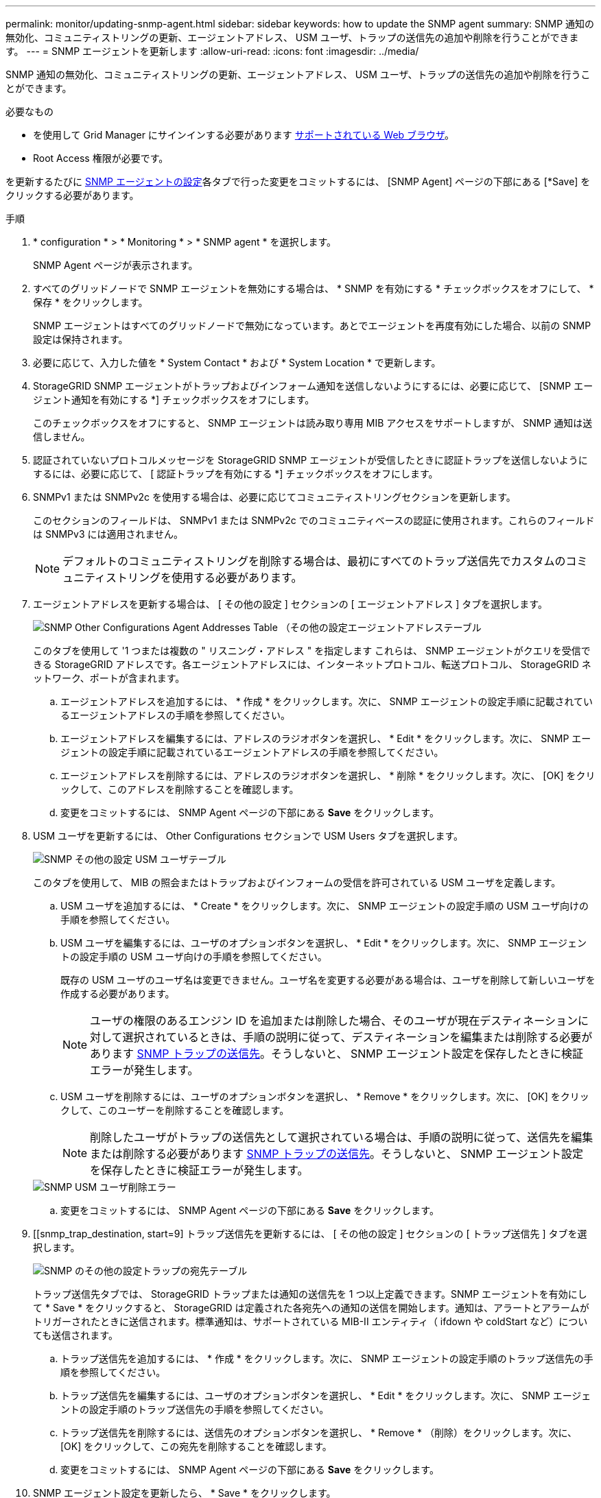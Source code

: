---
permalink: monitor/updating-snmp-agent.html 
sidebar: sidebar 
keywords: how to update the SNMP agent 
summary: SNMP 通知の無効化、コミュニティストリングの更新、エージェントアドレス、 USM ユーザ、トラップの送信先の追加や削除を行うことができます。 
---
= SNMP エージェントを更新します
:allow-uri-read: 
:icons: font
:imagesdir: ../media/


[role="lead"]
SNMP 通知の無効化、コミュニティストリングの更新、エージェントアドレス、 USM ユーザ、トラップの送信先の追加や削除を行うことができます。

.必要なもの
* を使用して Grid Manager にサインインする必要があります xref:../admin/web-browser-requirements.adoc[サポートされている Web ブラウザ]。
* Root Access 権限が必要です。


を更新するたびに xref:configuring-snmp-agent.adoc[SNMP エージェントの設定]各タブで行った変更をコミットするには、 [SNMP Agent] ページの下部にある [*Save] をクリックする必要があります。

.手順
. * configuration * > * Monitoring * > * SNMP agent * を選択します。
+
SNMP Agent ページが表示されます。

. すべてのグリッドノードで SNMP エージェントを無効にする場合は、 * SNMP を有効にする * チェックボックスをオフにして、 * 保存 * をクリックします。
+
SNMP エージェントはすべてのグリッドノードで無効になっています。あとでエージェントを再度有効にした場合、以前の SNMP 設定は保持されます。

. 必要に応じて、入力した値を * System Contact * および * System Location * で更新します。
. StorageGRID SNMP エージェントがトラップおよびインフォーム通知を送信しないようにするには、必要に応じて、 [SNMP エージェント通知を有効にする *] チェックボックスをオフにします。
+
このチェックボックスをオフにすると、 SNMP エージェントは読み取り専用 MIB アクセスをサポートしますが、 SNMP 通知は送信しません。

. 認証されていないプロトコルメッセージを StorageGRID SNMP エージェントが受信したときに認証トラップを送信しないようにするには、必要に応じて、 [ 認証トラップを有効にする *] チェックボックスをオフにします。
. SNMPv1 または SNMPv2c を使用する場合は、必要に応じてコミュニティストリングセクションを更新します。
+
このセクションのフィールドは、 SNMPv1 または SNMPv2c でのコミュニティベースの認証に使用されます。これらのフィールドは SNMPv3 には適用されません。

+

NOTE: デフォルトのコミュニティストリングを削除する場合は、最初にすべてのトラップ送信先でカスタムのコミュニティストリングを使用する必要があります。

. エージェントアドレスを更新する場合は、 [ その他の設定 ] セクションの [ エージェントアドレス ] タブを選択します。
+
image::../media/snmp_other_configurations_agent_addresses_table.png[SNMP Other Configurations Agent Addresses Table （その他の設定エージェントアドレステーブル]

+
このタブを使用して '1 つまたは複数の " リスニング・アドレス " を指定します これらは、 SNMP エージェントがクエリを受信できる StorageGRID アドレスです。各エージェントアドレスには、インターネットプロトコル、転送プロトコル、 StorageGRID ネットワーク、ポートが含まれます。

+
.. エージェントアドレスを追加するには、 * 作成 * をクリックします。次に、 SNMP エージェントの設定手順に記載されているエージェントアドレスの手順を参照してください。
.. エージェントアドレスを編集するには、アドレスのラジオボタンを選択し、 * Edit * をクリックします。次に、 SNMP エージェントの設定手順に記載されているエージェントアドレスの手順を参照してください。
.. エージェントアドレスを削除するには、アドレスのラジオボタンを選択し、 * 削除 * をクリックします。次に、 [OK] をクリックして、このアドレスを削除することを確認します。
.. 変更をコミットするには、 SNMP Agent ページの下部にある *Save* をクリックします。


. USM ユーザを更新するには、 Other Configurations セクションで USM Users タブを選択します。
+
image::../media/snmp_other_config_usm_users_table.png[SNMP その他の設定 USM ユーザテーブル]

+
このタブを使用して、 MIB の照会またはトラップおよびインフォームの受信を許可されている USM ユーザを定義します。

+
.. USM ユーザを追加するには、 * Create * をクリックします。次に、 SNMP エージェントの設定手順の USM ユーザ向けの手順を参照してください。
.. USM ユーザを編集するには、ユーザのオプションボタンを選択し、 * Edit * をクリックします。次に、 SNMP エージェントの設定手順の USM ユーザ向けの手順を参照してください。
+
既存の USM ユーザのユーザ名は変更できません。ユーザ名を変更する必要がある場合は、ユーザを削除して新しいユーザを作成する必要があります。

+

NOTE: ユーザの権限のあるエンジン ID を追加または削除した場合、そのユーザが現在デスティネーションに対して選択されているときは、手順の説明に従って、デスティネーションを編集または削除する必要があります <<SNMP_TRAP_DESTINATION,SNMP トラップの送信先>>。そうしないと、 SNMP エージェント設定を保存したときに検証エラーが発生します。

.. USM ユーザを削除するには、ユーザのオプションボタンを選択し、 * Remove * をクリックします。次に、 [OK] をクリックして、このユーザーを削除することを確認します。
+

NOTE: 削除したユーザがトラップの送信先として選択されている場合は、手順の説明に従って、送信先を編集または削除する必要があります <<SNMP_TRAP_DESTINATION,SNMP トラップの送信先>>。そうしないと、 SNMP エージェント設定を保存したときに検証エラーが発生します。

+
image::../media/snmp_usm_user_remove_error.png[SNMP USM ユーザ削除エラー]

.. 変更をコミットするには、 SNMP Agent ページの下部にある *Save* をクリックします。


. [[snmp_trap_destination, start=9] トラップ送信先を更新するには、 [ その他の設定 ] セクションの [ トラップ送信先 ] タブを選択します。
+
image::../media/snmp_other_config_trap_dest_table.png[SNMP のその他の設定トラップの宛先テーブル]

+
トラップ送信先タブでは、 StorageGRID トラップまたは通知の送信先を 1 つ以上定義できます。SNMP エージェントを有効にして * Save * をクリックすると、 StorageGRID は定義された各宛先への通知の送信を開始します。通知は、アラートとアラームがトリガーされたときに送信されます。標準通知は、サポートされている MIB-II エンティティ（ ifdown や coldStart など）についても送信されます。

+
.. トラップ送信先を追加するには、 * 作成 * をクリックします。次に、 SNMP エージェントの設定手順のトラップ送信先の手順を参照してください。
.. トラップ送信先を編集するには、ユーザのオプションボタンを選択し、 * Edit * をクリックします。次に、 SNMP エージェントの設定手順のトラップ送信先の手順を参照してください。
.. トラップ送信先を削除するには、送信先のオプションボタンを選択し、 * Remove * （削除）をクリックします。次に、 [OK] をクリックして、この宛先を削除することを確認します。
.. 変更をコミットするには、 SNMP Agent ページの下部にある *Save* をクリックします。


. SNMP エージェント設定を更新したら、 * Save * をクリックします。

